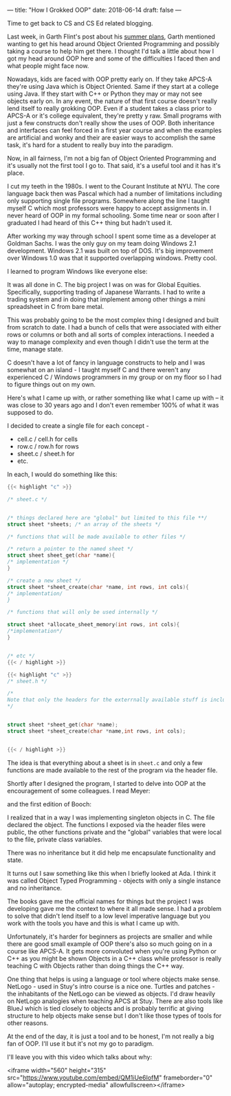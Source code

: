 ---
title: "How I Grokked OOP"
date: 2018-06-14
draft: false
---

Time to get back to CS and CS Ed related blogging.

Last week, in Garth Flint's post about his [[https://gflint.wordpress.com/2018/06/01/747/][summer plans]], Garth
mentioned wanting to get his head around Object Oriented Programming
and possibly taking a course to help him get there. I thought I'd talk
a little about how I got my head around OOP here and some of the
difficulties I faced then and what people might face now.

Nowadays, kids are faced with OOP pretty early on. If they take APCS-A
they're using Java which is Object Oriented. Same if they start
at a college using Java. If they start with C++ or Python they may or
may not see objects early on. In any event, the nature of that first
course doesn't really lend itself to really grokking OOP. Even if a
student takes a class prior to APCS-A or it's college equivalent,
they're pretty y raw. Small programs with just a few constructs don't
really show the uses of OOP. Both inheritance and interfaces can feel
forced in a first year course and when the examples are artificial and
wonky and their are easier ways to accomplish the same task, it's hard
for a student to really buy into the paradigm.

Now, in all fairness, I'm not a big fan of Object Oriented Programming
and it's usually not the first tool I go to. That said, it's a useful
tool and it has it's place.

I cut my teeth in the 1980s. I went to the Courant Institute at
NYU. The core language back then was Pascal which had a number of
limitations including only supporting single file programs. Somewhere
along the line I taught myself C which most professors were happy to
accept assignments in. I never heard of OOP in my formal
schooling. Some time near or soon after I graduated I had heard of
this C++ thing but hadn't used it.

After working my way through school I spent some time as a developer
at Goldman Sachs. I was the only guy on my team doing Windows 2.1
development. Windows 2.1 was built on top of DOS. It's big improvement
over Windows 1.0 was that it supported overlapping windows. Pretty cool.


#+ATTR_HTML: :width 300px :align center
[[https://upload.wikimedia.org/wikipedia/en/8/8f/Windows_2.1.png]]


I learned to program Windows like everyone else:

#+ATTR_HTML: :width 200px :align center
[[http://www.charlespetzold.com/oop/pw1.png]]

It was all done in C. The big project I was on was for Global
Equities. Specifically, supporting trading of Japanese Warrants. I had
to write a trading system and in doing that implement among other
things a mini spreadsheet in C from bare metal.

This was probably going to be the most complex thing I designed and
built from scratch to date. I had a bunch of cells that were
associated with either rows or columns or both and all sorts of
complex interactions. I needed a way to manage complexity and even
though I didn't use the term at the time, manage state.

C doesn't have a lot of fancy in language constructs to help and I was
somewhat on an island - I taught myself C and there weren't any
experienced C / Windows programmers in my group or on my floor so I
had to figure things out on my own.

Here's what I came up with, or rather something like what I came up
with -- it was close to 30 years ago and I don't even remember 100% of
what it was supposed to do.

I decided to create a single file for each concept -

- cell.c / cell.h for cells
- row.c / row.h for rows
- sheet.c / sheet.h for
- etc.

In each, I would do something like this:

#+BEGIN_SRC c
{{< highlight "c" >}}

/* sheet.c */


/* things declared here are "global" but limited to this file **/
struct sheet *sheets; /* an array of the sheets */

/* functions that will be made available to other files */

/* return a pointer to the named sheet */
struct sheet sheet_get(char *name){
/* implementation */
}

/* create a new sheet */
struct sheet *sheet_create(char *name, int rows, int cols){
/* implementation/
}

/* functions that will only be used internally */

struct sheet *allocate_sheet_memory(int rows, int cols){
/*implementation*/
}


/* etc */
{{< / highlight >}}
#+END_SRC


#+BEGIN_SRC c
{{< highlight "c" >}}
/* sheet.h */

/*
Note that only the headers for the exterrnally available stuff is included
,*/


struct sheet *sheet_get(char *name);
struct sheet *sheet_create(char *name,int rows, int cols);


{{< / highlight >}}
#+END_SRC

The idea is that everything about a sheet is in ~sheet.c~ and only a
few functions are made available to the rest of the program via the
header file.

Shortly after I designed the program, I started to delve into OOP at
the encouragement of some colleagues. I read Meyer:

#+ATTR_HTML: :width 200px :align center
[[https://images.gr-assets.com/books/1392538685l/3328934.jpg]]

and the first edition of Booch:

#+ATTR_HTML: :width 200px :align center
[[https://www.pearsonhighered.com/assets/bigcovers/0/8/0/5/0805353402.jpg]]

I realized that in a way I was implementing singleton objects in
C. The file declared the object. The functions I exposed via the
header files were public, the other functions private and the "global"
variables that were local to the file, private class variables.

There was no inheritance but it did help me encapsulate functionality
and state.

It turns out I saw something like this when I briefly looked at Ada. I
think it was called Object Typed Programming - objects with only a
single instance and no inheritance.

The books gave me the official names for things but the project I was
developing gave me the context to where it all made sense. I had a
problem to solve that didn't lend itself to a low level imperative
language but you work with the tools you have and this is what I came
up with.

Unfortunately, it's harder for beginners as projects are smaller and
while there are good small example of OOP there's also so much going
on in a course like APCS-A. It gets more convoluted when you're using
Python or C++ as you might be shown Objects in a C++ class while
professor is really teaching C with Objects rather than doing things
the C++ way.

One thing that helps is using a language or tool where objects make
sense. NetLogo - used in Stuy's intro course is a nice one. Turtles
and patches - the inhabitants of the NetLogo can be viewed as
objects. I'd draw heavily on NetLogo analogies when teaching APCS at
Stuy. There are also tools like BlueJ which is tied closely to objects
and is probably terrific at giving structure to help objects make
sense but I don't like those types of tools for other reasons.

At the end of the day, it is just a tool and to be honest, I'm not
really a big fan of OOP. I'll use it but it's not my go to paradigm.

I'll leave you with this video which talks about why:


<iframe width="560" height="315" src="https://www.youtube.com/embed/QM1iUe6IofM" frameborder="0" allow="autoplay; encrypted-media" allowfullscreen></iframe>
